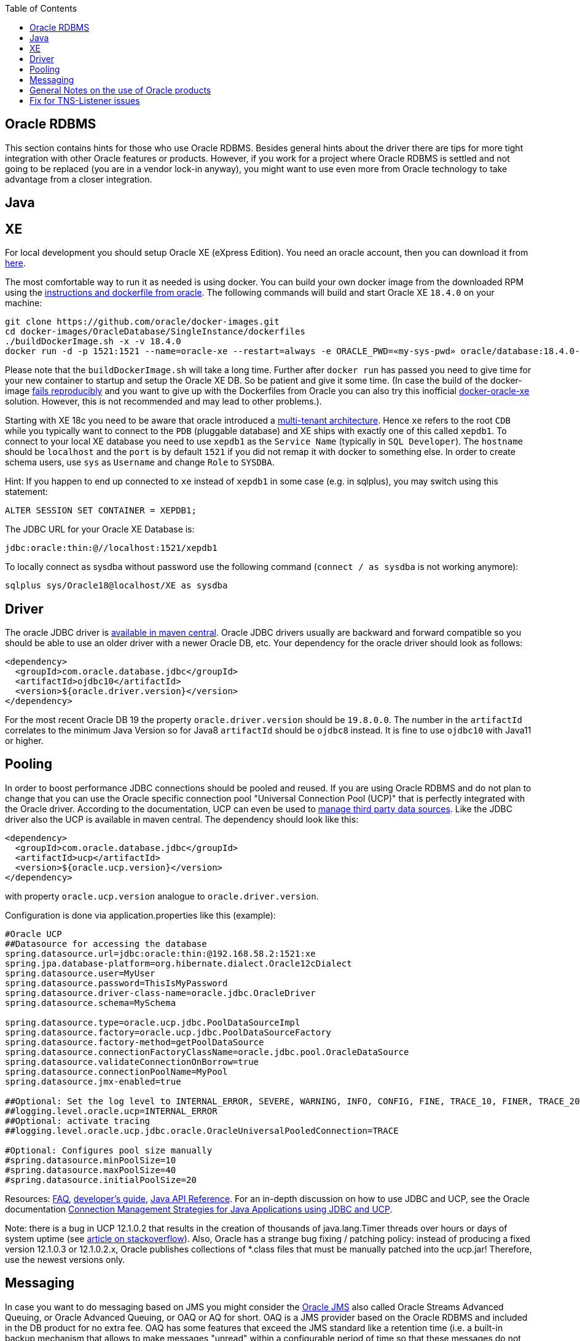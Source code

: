 :toc: macro
toc::[]

== Oracle RDBMS

This section contains hints for those who use Oracle RDBMS. Besides general hints about the driver there are tips for more tight integration with other Oracle features or products. However, if you work for a project where Oracle RDBMS is settled and not going to be replaced (you are in a vendor lock-in anyway), you might want to use even more from Oracle technology to take advantage from a closer integration.

==  Java

== XE
For local development you should setup Oracle XE (eXpress Edition).
You need an oracle account, then you can download it from https://www.oracle.com/technetwork/database/database-technologies/express-edition/downloads/index.html[here].

The most comfortable way to run it as needed is using docker. You can build your own docker image from the downloaded RPM using the https://github.com/oracle/docker-images/tree/master/OracleDatabase/SingleInstance[instructions and dockerfile from oracle]. The following commands will build and start Oracle XE `18.4.0` on your machine:
```
git clone https://github.com/oracle/docker-images.git
cd docker-images/OracleDatabase/SingleInstance/dockerfiles
./buildDockerImage.sh -x -v 18.4.0
docker run -d -p 1521:1521 --name=oracle-xe --restart=always -e ORACLE_PWD=«my-sys-pwd» oracle/database:18.4.0-xe
```

Please note that the `buildDockerImage.sh` will take a long time. Further after `docker run` has passed you need to give time for your new container to startup and setup the Oracle XE DB. So be patient and give it some time.
(In case the build of the docker-image https://github.com/oracle/docker-images/issues/1133[fails reproducibly] and you want to give up with the Dockerfiles from Oracle you can also try this inofficial https://github.com/fuzziebrain/docker-oracle-xe[docker-oracle-xe] solution. However, this is not recommended and may lead to other problems.).

Starting with XE 18c you need to be aware that oracle introduced a https://docs.oracle.com/database/121/CNCPT/cdbovrvw.htm[multi-tenant architecture]. Hence `xe` refers to the root `CDB` while you typically want to connect to the `PDB` (pluggable database) and XE ships with exactly one of this called `xepdb1`.
To connect to your local XE database you need to use `xepdb1` as the `Service Name` (typically in `SQL Developer`). The `hostname` should be `localhost` and the `port` is by default `1521` if you did not remap it with docker to something else. 
In order to create schema users, use `sys` as `Username` and change `Role` to `SYSDBA`.

Hint: If you happen to end up connected to `xe` instead of `xepdb1` in some case (e.g. in sqlplus), you may switch using this statement:
```
ALTER SESSION SET CONTAINER = XEPDB1;
```
The JDBC URL for your Oracle XE Database is:
```
jdbc:oracle:thin:@//localhost:1521/xepdb1
```
To locally connect as sysdba without password use the following command (`connect / as sysdba` is not working anymore):
```
sqlplus sys/Oracle18@localhost/XE as sysdba
```

== Driver
The oracle JDBC driver is https://blogs.oracle.com/developers/oracle-database-client-libraries-for-java-now-on-maven-central[available in maven central]. 
Oracle JDBC drivers usually are backward and forward compatible so you should be able to use an older driver with a newer Oracle DB, etc. 
Your dependency for the oracle driver should look as follows:

```
<dependency>
  <groupId>com.oracle.database.jdbc</groupId>
  <artifactId>ojdbc10</artifactId>
  <version>${oracle.driver.version}</version>
</dependency>
```
For the most recent Oracle DB 19 the property `oracle.driver.version` should be `19.8.0.0`. The number in the `artifactId` correlates to the minimum Java Version so for Java8 `artifactId` should be `ojdbc8` instead. It is fine to use `ojdbc10` with Java11 or higher.

== Pooling
In order to boost performance JDBC connections should be pooled and reused. If you are using Oracle RDBMS and do not plan to change that you can use the Oracle specific connection pool "Universal Connection Pool (UCP)" that is perfectly integrated with the Oracle driver. According to the documentation, UCP can even be used to https://docs.oracle.com/database/122/JJUCP/third-party-integration.htm#JJUCP8141[manage third party data sources]. 
Like the JDBC driver also the UCP is available in maven central. The dependency should look like this:
```
<dependency>
  <groupId>com.oracle.database.jdbc</groupId>
  <artifactId>ucp</artifactId>
  <version>${oracle.ucp.version}</version>
</dependency>
```
with property `oracle.ucp.version` analogue to `oracle.driver.version`.

Configuration is done via application.properties like this (example):
```
#Oracle UCP
##Datasource for accessing the database
spring.datasource.url=jdbc:oracle:thin:@192.168.58.2:1521:xe
spring.jpa.database-platform=org.hibernate.dialect.Oracle12cDialect
spring.datasource.user=MyUser
spring.datasource.password=ThisIsMyPassword
spring.datasource.driver-class-name=oracle.jdbc.OracleDriver
spring.datasource.schema=MySchema

spring.datasource.type=oracle.ucp.jdbc.PoolDataSourceImpl
spring.datasource.factory=oracle.ucp.jdbc.PoolDataSourceFactory
spring.datasource.factory-method=getPoolDataSource
spring.datasource.connectionFactoryClassName=oracle.jdbc.pool.OracleDataSource
spring.datasource.validateConnectionOnBorrow=true
spring.datasource.connectionPoolName=MyPool
spring.datasource.jmx-enabled=true

##Optional: Set the log level to INTERNAL_ERROR, SEVERE, WARNING, INFO, CONFIG, FINE, TRACE_10, FINER, TRACE_20, TRACE_30, or FINEST
##logging.level.oracle.ucp=INTERNAL_ERROR
##Optional: activate tracing
##logging.level.oracle.ucp.jdbc.oracle.OracleUniversalPooledConnection=TRACE

#Optional: Configures pool size manually
#spring.datasource.minPoolSize=10
#spring.datasource.maxPoolSize=40
#spring.datasource.initialPoolSize=20

```


Resources: http://www.oracle.com/technetwork/database/application-development/default-2248812.html[FAQ], https://docs.oracle.com/database/122/JJUCP/toc.htm[developer's guide], https://docs.oracle.com/database/122/JJUAR/toc.htm[Java API Reference]. For an in-depth discussion on how to use JDBC and UCP, see the Oracle documentation http://www.oracle.com/technetwork/database/application-development/jdbc-ucp-conn-mgmt-strategies-3045654.pdf[Connection Management Strategies for Java Applications using JDBC and UCP].


Note: there is a bug in UCP 12.1.0.2 that results in the creation of thousands of java.lang.Timer threads over hours or days of system uptime (see https://stackoverflow.com/questions/37245827/too-many-ucp-timer-threads[article on stackoverflow]). Also, Oracle has a strange bug fixing / patching policy: instead of producing a fixed version 12.1.0.3 or 12.1.0.2.x, Oracle publishes collections of *.class files that must be manually patched into the ucp.jar! Therefore, use the newest versions only.

== Messaging
In case you want to do messaging based on JMS you might consider the https://docs.oracle.com/cd/E11882_01/server.112/e11013/aq_intro.htm[Oracle JMS] also called Oracle Streams Advanced Queuing, or Oracle Advanced Queuing, or OAQ or AQ for short. OAQ is a JMS provider based on the Oracle RDBMS and included in the DB product for no extra fee. OAQ has some features that exceed the JMS standard like a retention time (i.e. a built-in backup mechanism that allows to make messages "unread" within a configurable period of time so that these messages do not have to be resent by the sending application). Also, OAQ messages are stored in relational tables so they can easily be observed by a test driver in a system test scenario.
Capgemini has used the https://projects.spring.io/spring-data-jdbc-ext/[Spring Data JDBC Extension] in order to process OAQ messages within *the same technical transaction* as the resulting Oracle RDBMS data changes *without* using 2PC and an XA-compliant transaction manager - which is not available out of the box in Tomcat. This is possible only due to the fact that OAQ queues and RDBMS tables actually reside in the same database. However, this is higher magic and should only be tried if high transaction rates must be achieved by avoiding 2PC.

== General Notes on the use of Oracle products
Oracle sells commercial products and receives licence fees for them. This includes access to a support organization. Therefore, at an early stage of your project, prepare for contacting https://support.oracle.com[oracle support] in case of technical problems. You will need the Oracle support ID *of your customer* [i.e. the legal entity who pays the licence fee and runs the RDBMS] and your customer must grant you permission to use it in a service request - it is not legal to use a your own support ID in a customer-related project. Your customer pays for that service anyway, so use it in case of a problem!

Software components like the JDBC driver or the UCP may be available without a registration or fee but they are protected by the Oracle Technology Network (OTN) License Agreement. The most important aspect of this licence agreement is the fact that an IT service provider is not allowed to simply download the Oracle software component, bundle it in a software artefact and deliver it to the customer. Instead, the Oracle software component must be (from a legal point of view) provided by the owner of the Oracle DB licence (i.e. your customer). This can be achieved in two ways: Advise your customer to install the Oracle software component in the application server as a library that can be used by your custom built system. Or, in cases where this is not feasible, e.g. in a OpenShift environment where the IT service provider delivers complete Docker images, you must advise your customer to (legally, i.e. documented in a written form) provide the Oracle software component to you, i.e. you don't download the software component from the Oracle site but receive it from your customer.

== Fix for TNS-Listener issues

When switching networks (e.g. due to VPN) you might end up that your local Oracle XE stopps working with this error:
```
Listener refused the connection with the following error:
ORA-12505, TNS:listener does not currently know of SID given in connect descriptor
```
While a reboot resolves this problem, it is a huge pain to reboot every time this error occurs as this wastes a lot of time.
Therefore we suggest the following fix:

* Go to your oracle installation and open the folder `product/«version»/dbhomeXE/network/admin`.
* Edit the file `listener.ora` and change the value of the property `HOST` from your qualified hostname to `localhost` (`HOST = localhost`).
* Edit the file `tnsnames.ora` and change the value of the `HOST` properties (two occurences) from your qualified hostname to `localhost` (`HOST = localhost`).
* Reboot your machine or (on windows) restart the service `OracleServiceXE` via `services.msc`.
* Now this problem should be gone forever and you can continue your work.

On older XE versions until 11g you could run the following SQL (`sqlplus / as sysdba @reset_tns_listener.sql`):
```
WHENEVER SQLERROR EXIT;
ALTER SYSTEM SET local_listener = '(ADDRESS = (PROTOCOL = TCP)(HOST = 127.0.0.1)(PORT = 1521))';
ALTER SYSTEM REGISTER;
EXIT;
```

